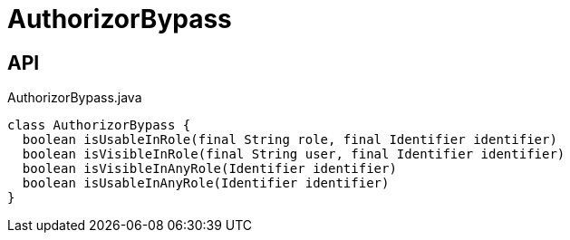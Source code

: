 = AuthorizorBypass
:Notice: Licensed to the Apache Software Foundation (ASF) under one or more contributor license agreements. See the NOTICE file distributed with this work for additional information regarding copyright ownership. The ASF licenses this file to you under the Apache License, Version 2.0 (the "License"); you may not use this file except in compliance with the License. You may obtain a copy of the License at. http://www.apache.org/licenses/LICENSE-2.0 . Unless required by applicable law or agreed to in writing, software distributed under the License is distributed on an "AS IS" BASIS, WITHOUT WARRANTIES OR  CONDITIONS OF ANY KIND, either express or implied. See the License for the specific language governing permissions and limitations under the License.

== API

[source,java]
.AuthorizorBypass.java
----
class AuthorizorBypass {
  boolean isUsableInRole(final String role, final Identifier identifier)
  boolean isVisibleInRole(final String user, final Identifier identifier)
  boolean isVisibleInAnyRole(Identifier identifier)
  boolean isUsableInAnyRole(Identifier identifier)
}
----

